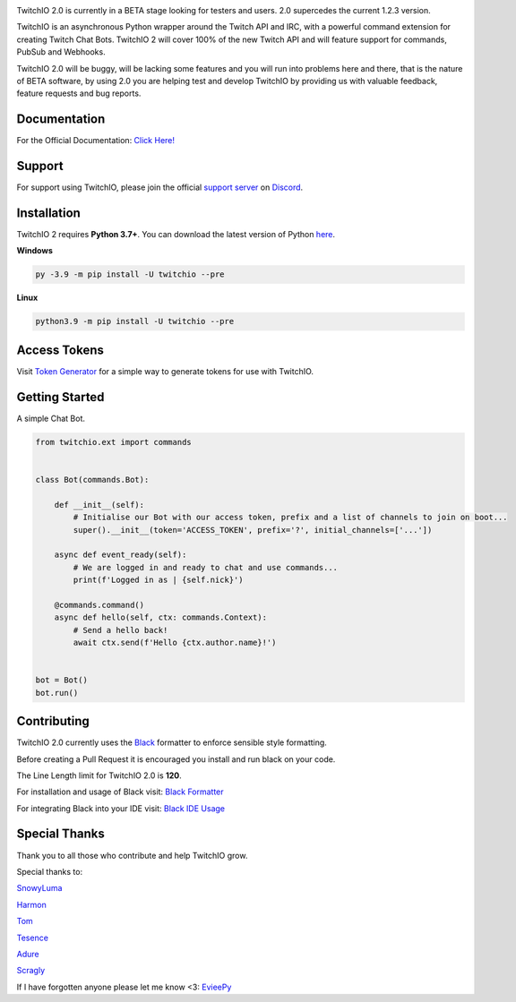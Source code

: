 .. image:: ./logo.png?raw=true
    :align: center
    
    
.. image:: https://img.shields.io/badge/Python-3.7%20%7C%203.8%20%7C%203.9-blue.svg
    :target: https://www.python.org


.. image:: https://img.shields.io/github/license/TwitchIO/TwitchIO.svg
    :target: ./LICENSE


.. image:: https://img.shields.io/badge/code%20style-black-000000.svg
    :target: https://github.com/psf/black


TwitchIO 2.0 is currently in a BETA stage looking for testers and users. 2.0 supercedes the current 1.2.3 version.

TwitchIO is an asynchronous Python wrapper around the Twitch API and IRC, with a powerful command extension for creating Twitch Chat Bots. TwitchIO 2 will cover 100% of the new Twitch API and will feature support for commands, PubSub and Webhooks.

TwitchIO 2.0 will be buggy, will be lacking some features and you will run into problems here and there, that is the nature of BETA software, by using 2.0 you are helping test and develop TwitchIO by providing us with valuable feedback, feature requests and bug reports.

Documentation
---------------------------
For the Official Documentation: `Click Here! <https://twitchio.readthedocs.io/en/2.0/index.html>`_

Support
---------------------------
For support using TwitchIO, please join the official `support server
<https://discord.gg/RAKc3HF>`_ on `Discord <https://discordapp.com/>`_.

|Discord|

.. |Discord| image:: https://img.shields.io/discord/490948346773635102?color=%237289DA&label=Pythonista&logo=discord&logoColor=white
   :target: https://discord.gg/RAKc3HF
   
Installation
---------------------------
TwitchIO 2 requires **Python 3.7+**. You can download the latest version of Python  `here <https://www.python.org/downloads/>`_.

**Windows**

.. code:: sh

    py -3.9 -m pip install -U twitchio --pre

**Linux**

.. code:: sh

    python3.9 -m pip install -U twitchio --pre

Access Tokens
---------------------------
Visit `Token Generator <https://twitchtokengenerator.com/>`_ for a simple way to generate tokens for use with TwitchIO.

Getting Started
---------------------------
A simple Chat Bot.

.. code:: python

    from twitchio.ext import commands


    class Bot(commands.Bot):

        def __init__(self):
            # Initialise our Bot with our access token, prefix and a list of channels to join on boot...
            super().__init__(token='ACCESS_TOKEN', prefix='?', initial_channels=['...'])

        async def event_ready(self):
            # We are logged in and ready to chat and use commands...
            print(f'Logged in as | {self.nick}')

        @commands.command()
        async def hello(self, ctx: commands.Context):
            # Send a hello back!
            await ctx.send(f'Hello {ctx.author.name}!')


    bot = Bot()
    bot.run()


Contributing
---------------------------
TwitchIO 2.0 currently uses the `Black <https://black.readthedocs.io/en/stable/index.html/>`_ formatter to enforce sensible style formatting.


Before creating a Pull Request it is encouraged you install and run black on your code.

The Line Length limit for TwitchIO 2.0 is **120**.


For installation and usage of Black visit: `Black Formatter <https://black.readthedocs.io/en/stable/usage_and_configuration/index.html/>`_

For integrating Black into your IDE visit: `Black IDE Usage <https://black.readthedocs.io/en/stable/integrations/editors.html>`_

Special Thanks
---------------------------
Thank you to all those who contribute and help TwitchIO grow.

Special thanks to:

`SnowyLuma <https://github.com/SnowyLuma>`_

`Harmon <https://github.com/Harmon758>`_

`Tom <https://github.com/IAmTomahawkx>`_

`Tesence <https://github.com/tesence>`_

`Adure <https://github.com/Adure>`_

`Scragly <https://github.com/scragly>`_


If I have forgotten anyone please let me know <3: `EvieePy <https://github.com/EvieePy>`_
